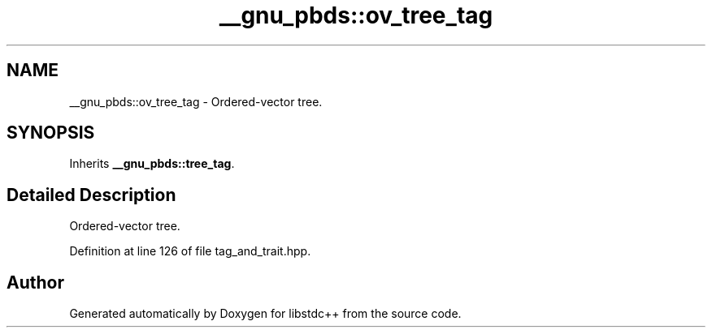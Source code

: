 .TH "__gnu_pbds::ov_tree_tag" 3 "21 Apr 2009" "libstdc++" \" -*- nroff -*-
.ad l
.nh
.SH NAME
__gnu_pbds::ov_tree_tag \- Ordered-vector tree.  

.PP
.SH SYNOPSIS
.br
.PP
Inherits \fB__gnu_pbds::tree_tag\fP.
.PP
.SH "Detailed Description"
.PP 
Ordered-vector tree. 
.PP
Definition at line 126 of file tag_and_trait.hpp.

.SH "Author"
.PP 
Generated automatically by Doxygen for libstdc++ from the source code.
